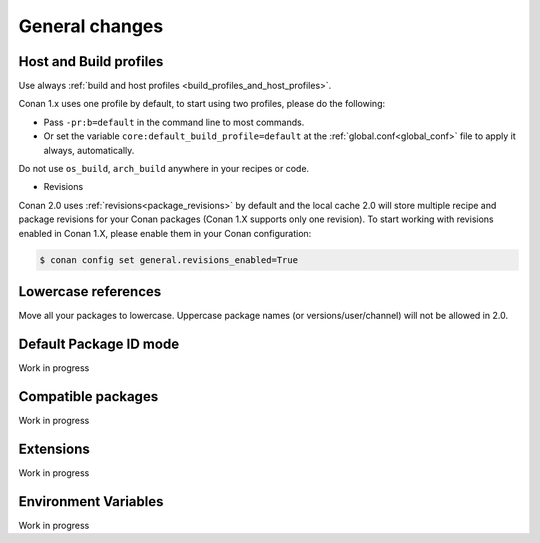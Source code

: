 
General changes
===============



Host and Build profiles
-----------------------


Use always :ref:`build and host profiles <build_profiles_and_host_profiles>`.

Conan 1.x uses one profile by default, to start using two profiles, please do the following:

- Pass ``-pr:b=default`` in the command line to most commands.
- Or set the variable ``core:default_build_profile=default`` at the :ref:`global.conf<global_conf>` file to apply it
  always, automatically.

Do not use ``os_build``, ``arch_build`` anywhere in your recipes or code.


- Revisions

Conan 2.0 uses :ref:`revisions<package_revisions>` by default and the local cache 2.0 will
store multiple recipe and package revisions for your Conan packages (Conan 1.X supports
only one revision). To start working with revisions enabled in Conan 1.X, please enable
them in your Conan configuration:

.. code-block:: bash

    $ conan config set general.revisions_enabled=True


Lowercase references
--------------------

Move all your packages to lowercase. Uppercase package names (or versions/user/channel) will not be allowed in 2.0.


Default Package ID mode
-----------------------

Work in progress


Compatible packages
-------------------

Work in progress


Extensions
----------

Work in progress

Environment Variables
---------------------

Work in progress
